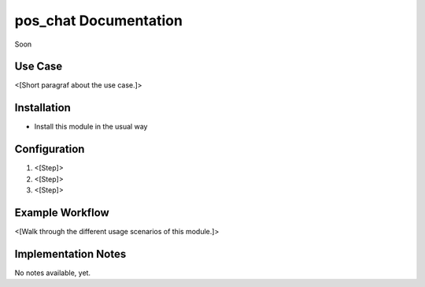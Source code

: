 ============================
pos_chat Documentation
============================


Soon


Use Case
========

<[Short paragraf about the use case.]>

Installation
============

* Install this module in the usual way

Configuration
=============

1. <[Step]>
2. <[Step]>
3. <[Step]>

Example Workflow
================

<[Walk through the different usage scenarios of this module.]>

Implementation Notes
====================

No notes available, yet.